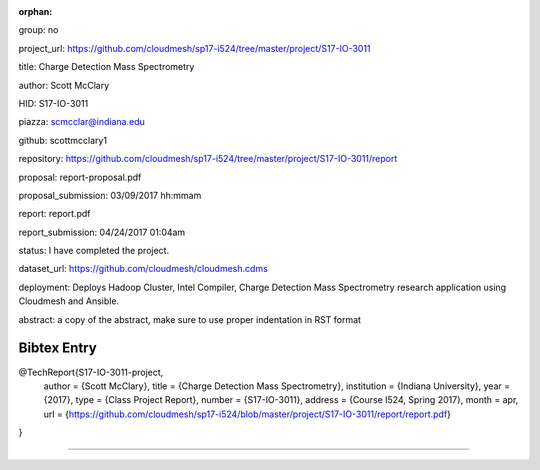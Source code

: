:orphan:

group: no

project_url: https://github.com/cloudmesh/sp17-i524/tree/master/project/S17-IO-3011

title: Charge Detection Mass Spectrometry

author: Scott McClary

HID: S17-IO-3011

piazza: scmcclar@indiana.edu

github: scottmcclary1

repository: https://github.com/cloudmesh/sp17-i524/tree/master/project/S17-IO-3011/report

proposal: report-proposal.pdf

proposal_submission: 03/09/2017 hh:mmam

report: report.pdf

report_submission: 04/24/2017 01:04am

status: I have completed the project.

dataset_url: https://github.com/cloudmesh/cloudmesh.cdms

deployment: Deploys Hadoop Cluster, Intel Compiler, Charge Detection Mass Spectrometry research application using Cloudmesh and Ansible.

abstract: a copy of the abstract, make sure to use proper indentation in RST format

Bibtex Entry
------------

@TechReport{S17-IO-3011-project,
  author =      {Scott McClary},
  title =       {Charge Detection Mass Spectrometry},
  institution = {Indiana University},
  year =        {2017},
  type =        {Class Project Report},
  number =      {S17-IO-3011},
  address =     {Course I524, Spring 2017},
  month =       apr,
  url =         {https://github.com/cloudmesh/sp17-i524/blob/master/project/S17-IO-3011/report/report.pdf}
}

--------------------------------------------------------------------------------
